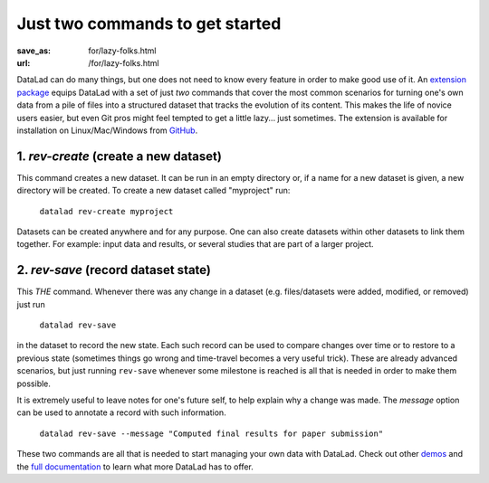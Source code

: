 Just two commands to get started
********************************
:save_as: for/lazy-folks.html
:url: /for/lazy-folks.html

DataLad can do many things, but one does not need to know every feature in order
to make good use of it. An `extension package
<http://docs.datalad.org/projects/revolution>`_ equips DataLad with a set of
just *two* commands that cover the most common scenarios for turning one's own
data from a pile of files into a structured dataset that tracks the evolution
of its content. This makes the life of novice users easier, but even Git pros
might feel tempted to get a little lazy... just sometimes. The extension is
available for installation on Linux/Mac/Windows from `GitHub
<https://github.com/datalad/datalad-revolution>`_.

1. `rev-create` (create a new dataset)
======================================

This command creates a new dataset. It can be run in an empty directory or,
if a name for a new dataset is given, a new directory will be created. To
create a new dataset called "myproject" run:

   ``datalad rev-create myproject``

Datasets can be created anywhere and for any purpose. One can also create
datasets within other datasets to link them together. For example: input data
and results, or several studies that are part of a larger project.


2. `rev-save` (record dataset state)
====================================

This *THE* command. Whenever there was any change in a dataset (e.g.
files/datasets were added, modified, or removed) just run

   ``datalad rev-save``

in the dataset to record the new state. Each such record can be used to compare
changes over time or to restore to a previous state (sometimes things go wrong
and time-travel becomes a very useful trick). These are already advanced
scenarios, but just running ``rev-save`` whenever some milestone is reached  is
all that is needed in order to make them possible.

It is extremely useful to leave notes for one's future self, to help explain
why a change was made. The *message* option can be used to annotate a record
with such information.

   ``datalad rev-save --message "Computed final results for paper submission"``

These two commands are all that is needed to start managing your own data with
DataLad. Check out other `demos <../features>`__ and the `full documentation
<http://docs.datalad.org>`_ to learn what more DataLad has to offer.
